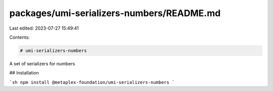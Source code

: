 packages/umi-serializers-numbers/README.md
==========================================

Last edited: 2023-07-27 15:49:41

Contents:

.. code-block:: md

    # umi-serializers-numbers

A set of serializers for numbers

## Installation

```sh
npm install @metaplex-foundation/umi-serializers-numbers
```


